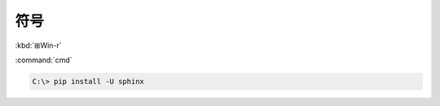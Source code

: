 =====
符号
=====

:kbd:`⊞Win-r`

:command:`cmd`

.. code-block:: doscon

   C:\> pip install -U sphinx